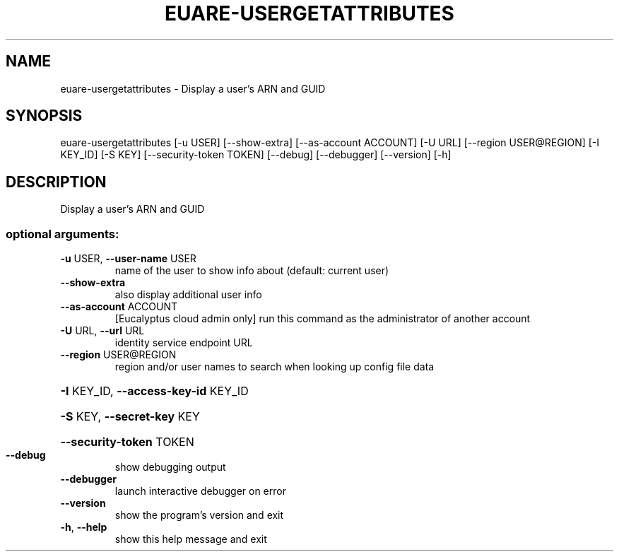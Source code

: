 .\" DO NOT MODIFY THIS FILE!  It was generated by help2man 1.44.1.
.TH EUARE-USERGETATTRIBUTES "1" "September 2014" "euca2ools 3.2.0" "User Commands"
.SH NAME
euare-usergetattributes \- Display a user's ARN and GUID
.SH SYNOPSIS
euare\-usergetattributes [\-u USER] [\-\-show\-extra] [\-\-as\-account ACCOUNT]
[\-U URL] [\-\-region USER@REGION] [\-I KEY_ID]
[\-S KEY] [\-\-security\-token TOKEN] [\-\-debug]
[\-\-debugger] [\-\-version] [\-h]
.SH DESCRIPTION
Display a user's ARN and GUID
.SS "optional arguments:"
.TP
\fB\-u\fR USER, \fB\-\-user\-name\fR USER
name of the user to show info about (default: current
user)
.TP
\fB\-\-show\-extra\fR
also display additional user info
.TP
\fB\-\-as\-account\fR ACCOUNT
[Eucalyptus cloud admin only] run this command as the
administrator of another account
.TP
\fB\-U\fR URL, \fB\-\-url\fR URL
identity service endpoint URL
.TP
\fB\-\-region\fR USER@REGION
region and/or user names to search when looking up
config file data
.HP
\fB\-I\fR KEY_ID, \fB\-\-access\-key\-id\fR KEY_ID
.HP
\fB\-S\fR KEY, \fB\-\-secret\-key\fR KEY
.HP
\fB\-\-security\-token\fR TOKEN
.TP
\fB\-\-debug\fR
show debugging output
.TP
\fB\-\-debugger\fR
launch interactive debugger on error
.TP
\fB\-\-version\fR
show the program's version and exit
.TP
\fB\-h\fR, \fB\-\-help\fR
show this help message and exit
